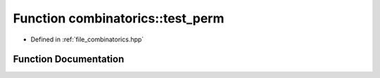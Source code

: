 .. _exhale_function_namespacecombinatorics_1a354a245ee1f57f4f0586318676040d0a:

Function combinatorics::test_perm
=================================

- Defined in :ref:`file_combinatorics.hpp`


Function Documentation
----------------------


.. doxygenfunction:: combinatorics::test_perm()
